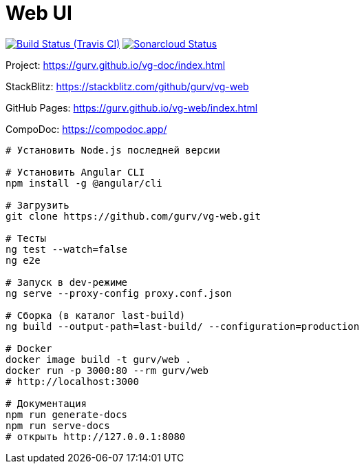 = Web UI

image:https://img.shields.io/travis/gurv/vg-web/master.svg[Build Status (Travis CI),link=https://travis-ci.org/gurv/vg-web]
image:https://sonarcloud.io/api/project_badges/measure?project=io.github.gurv:vg-web&metric=alert_status[Sonarcloud Status,link=https://sonarcloud.io/dashboard?id=io.github.gurv%3Avg-web]

Project: https://gurv.github.io/vg-doc/index.html

StackBlitz: https://stackblitz.com/github/gurv/vg-web

GitHub Pages: https://gurv.github.io/vg-web/index.html

CompoDoc: https://compodoc.app/

```
# Установить Node.js последней версии

# Установить Angular CLI
npm install -g @angular/cli

# Загрузить
git clone https://github.com/gurv/vg-web.git

# Тесты
ng test --watch=false
ng e2e

# Запуск в dev-режиме
ng serve --proxy-config proxy.conf.json

# Сборка (в каталог last-build)
ng build --output-path=last-build/ --configuration=production

# Docker
docker image build -t gurv/web .
docker run -p 3000:80 --rm gurv/web
# http://localhost:3000

# Документация
npm run generate-docs
npm run serve-docs
# открыть http://127.0.0.1:8080
```
